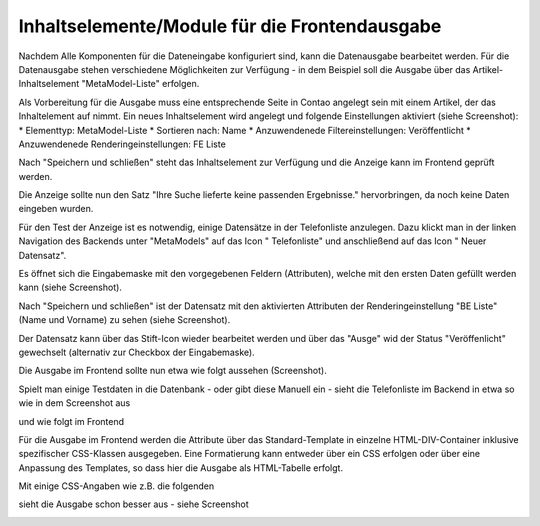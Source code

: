 .. _mm_first_contentelements:

Inhaltselemente/Module für die Frontendausgabe
==============================================

Nachdem Alle Komponenten für die Dateneingabe konfiguriert sind,
kann die Datenausgabe bearbeitet werden. Für die Datenausgabe
stehen verschiedene Möglichkeiten zur Verfügung - in dem
Beispiel soll die Ausgabe über das Artikel-Inhaltselement
"MetaModel-Liste" erfolgen.

Als Vorbereitung für die Ausgabe muss eine entsprechende Seite
in Contao angelegt sein mit einem Artikel, der das Inhaltelement
auf nimmt. Ein neues Inhaltselement wird angelegt und folgende
Einstellungen aktiviert (siehe Screenshot):
* Elementtyp: MetaModel-Liste
* Sortieren nach: Name
* Anzuwendenede Filtereinstellungen: Veröffentlicht
* Anzuwendenede Renderingeinstellungen: FE Liste

|img_contentelements_01|

Nach "Speichern und schließen" steht das Inhaltselement zur Verfügung
und die Anzeige kann im Frontend geprüft werden.

Die Anzeige sollte nun den Satz "Ihre Suche lieferte keine passenden
Ergebnisse." hervorbringen, da noch keine Daten eingeben wurden.

Für den Test der Anzeige ist es notwendig, einige Datensätze in der Telefonliste
anzulegen. Dazu klickt man in der linken Navigation des Backends unter "MetaModels"
auf das Icon "|img_metamodels| Telefonliste" und anschließend auf das Icon
"|img_new| Neuer Datensatz".

Es öffnet sich die Eingabemaske mit den vorgegebenen Feldern (Attributen), welche
mit den ersten Daten gefüllt werden kann (siehe Screenshot).

|img_contentelements_02|

Nach "Speichern und schließen" ist der Datensatz mit den aktivierten Attributen
der Renderingeinstellung "BE Liste" (Name und Vorname) zu sehen (siehe Screenshot).

|img_contentelements_03|

Der Datensatz kann über das Stift-Icon wieder bearbeitet werden und über das "Ausge"
wid der Status "Veröffenlicht" gewechselt (alternativ zur Checkbox der Eingabemaske).

Die Ausgabe im Frontend sollte nun etwa wie folgt aussehen (Screenshot).

|img_contentelements_04|

Spielt man einige Testdaten in die Datenbank - oder gibt diese Manuell ein - sieht die
Telefonliste im Backend in etwa so wie in dem Screenshot aus

|img_contentelements_05|

und wie folgt im Frontend

|img_contentelements_06|

Für die Ausgabe im Frontend werden die Attribute über das Standard-Template in einzelne
HTML-DIV-Container inklusive spezifischer CSS-Klassen ausgegeben. Eine Formatierung kann
entweder über ein CSS erfolgen oder über eine Anpassung des Templates, so dass hier die
Ausgabe als HTML-Tabelle erfolgt.

Mit einige CSS-Angaben wie z.B. die folgenden

.. code-block:: html
   :linenos:
	
	.ce_metamodel_content .item {
	    display: table;
	    width: 100%;
	}
	.ce_metamodel_content .item.even {
	    background-color: #f4f2f0;
	    border-bottom: 1px solid #d4cbc5;
	    border-collapse: collapse;
	}
	.ce_metamodel_content .item.odd {
	    background-color: #f6f6f6;
	    border-bottom: 1px solid #d4cbc5;
	    border-collapse: collapse;
	}
	.ce_metamodel_content .item .field {
	    display: table-cell;
	}
	.ce_metamodel_content .item .field.name {
	    width: 20%;
	}
	.ce_metamodel_content .item .field.vorname {
	    width: 20%;
	}
	.ce_metamodel_content .item .field.email {
	    width: 40%;
	}
	.ce_metamodel_content .item .field.abteilung {
	    width: 20%;
	}

sieht die Ausgabe schon besser aus - siehe Screenshot

|img_contentelements_07|

.. |img_new| image:: /_img/icons/new.gif
.. |img_metamodels| image:: /_img/icons/metamodels.png

.. |img_contentelements_01| image:: /_img/screenshots/metamodel_first/contentelements_01.png
.. |img_contentelements_02| image:: /_img/screenshots/metamodel_first/contentelements_02.png
.. |img_contentelements_03| image:: /_img/screenshots/metamodel_first/contentelements_03.png
.. |img_contentelements_04| image:: /_img/screenshots/metamodel_first/contentelements_04.png
.. |img_contentelements_05| image:: /_img/screenshots/metamodel_first/contentelements_05.png
.. |img_contentelements_06| image:: /_img/screenshots/metamodel_first/contentelements_06.png
.. |img_contentelements_07| image:: /_img/screenshots/metamodel_first/contentelements_07.png